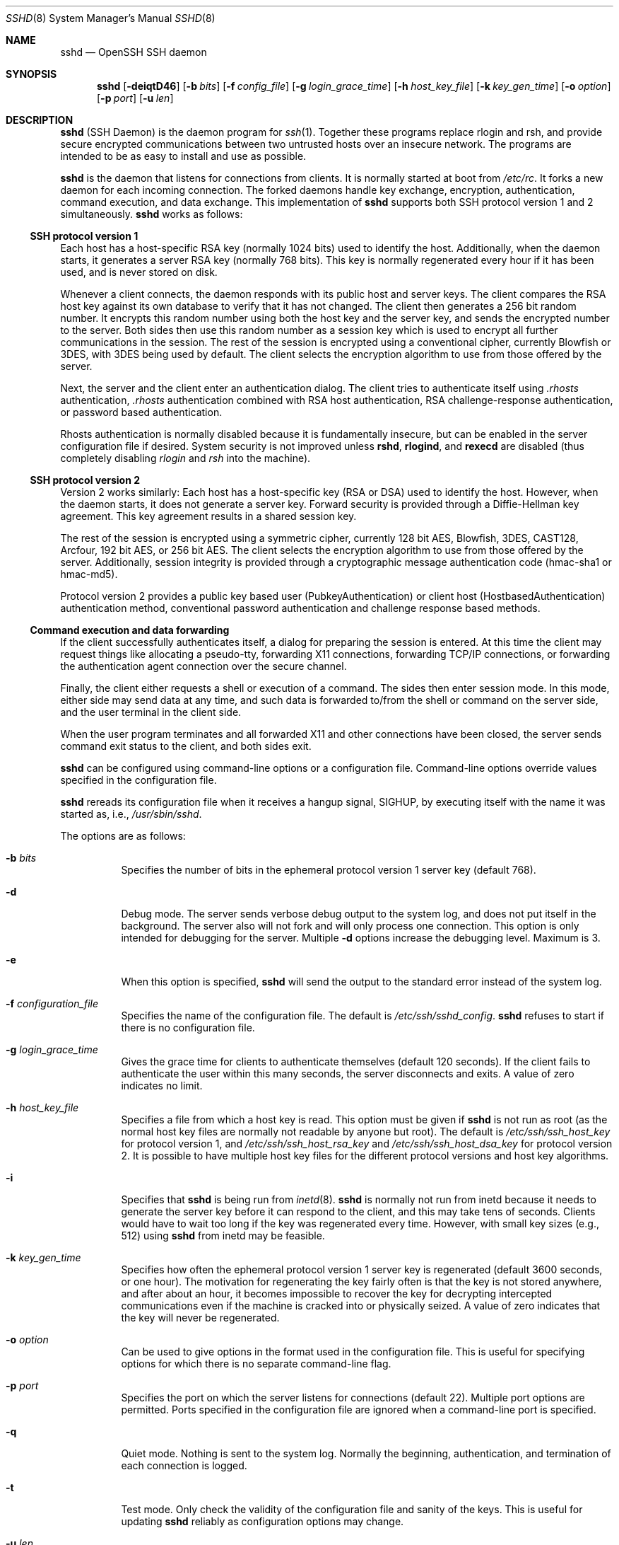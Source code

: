 .\"  -*- nroff -*-
.\"
.\" Author: Tatu Ylonen <ylo@cs.hut.fi>
.\" Copyright (c) 1995 Tatu Ylonen <ylo@cs.hut.fi>, Espoo, Finland
.\"                    All rights reserved
.\"
.\" As far as I am concerned, the code I have written for this software
.\" can be used freely for any purpose.  Any derived versions of this
.\" software must be clearly marked as such, and if the derived work is
.\" incompatible with the protocol description in the RFC file, it must be
.\" called by a name other than "ssh" or "Secure Shell".
.\"
.\" Copyright (c) 1999,2000 Markus Friedl.  All rights reserved.
.\" Copyright (c) 1999 Aaron Campbell.  All rights reserved.
.\" Copyright (c) 1999 Theo de Raadt.  All rights reserved.
.\"
.\" Redistribution and use in source and binary forms, with or without
.\" modification, are permitted provided that the following conditions
.\" are met:
.\" 1. Redistributions of source code must retain the above copyright
.\"    notice, this list of conditions and the following disclaimer.
.\" 2. Redistributions in binary form must reproduce the above copyright
.\"    notice, this list of conditions and the following disclaimer in the
.\"    documentation and/or other materials provided with the distribution.
.\"
.\" THIS SOFTWARE IS PROVIDED BY THE AUTHOR ``AS IS'' AND ANY EXPRESS OR
.\" IMPLIED WARRANTIES, INCLUDING, BUT NOT LIMITED TO, THE IMPLIED WARRANTIES
.\" OF MERCHANTABILITY AND FITNESS FOR A PARTICULAR PURPOSE ARE DISCLAIMED.
.\" IN NO EVENT SHALL THE AUTHOR BE LIABLE FOR ANY DIRECT, INDIRECT,
.\" INCIDENTAL, SPECIAL, EXEMPLARY, OR CONSEQUENTIAL DAMAGES (INCLUDING, BUT
.\" NOT LIMITED TO, PROCUREMENT OF SUBSTITUTE GOODS OR SERVICES; LOSS OF USE,
.\" DATA, OR PROFITS; OR BUSINESS INTERRUPTION) HOWEVER CAUSED AND ON ANY
.\" THEORY OF LIABILITY, WHETHER IN CONTRACT, STRICT LIABILITY, OR TORT
.\" (INCLUDING NEGLIGENCE OR OTHERWISE) ARISING IN ANY WAY OUT OF THE USE OF
.\" THIS SOFTWARE, EVEN IF ADVISED OF THE POSSIBILITY OF SUCH DAMAGE.
.\"
.\" $OpenBSD: sshd.8,v 1.194 2003/01/31 21:54:40 jmc Exp $
.Dd September 25, 1999
.Dt SSHD 8
.Os
.Sh NAME
.Nm sshd
.Nd OpenSSH SSH daemon
.Sh SYNOPSIS
.Nm sshd
.Bk -words
.Op Fl deiqtD46
.Op Fl b Ar bits
.Op Fl f Ar config_file
.Op Fl g Ar login_grace_time
.Op Fl h Ar host_key_file
.Op Fl k Ar key_gen_time
.Op Fl o Ar option
.Op Fl p Ar port
.Op Fl u Ar len
.Ek
.Sh DESCRIPTION
.Nm
(SSH Daemon) is the daemon program for
.Xr ssh 1 .
Together these programs replace rlogin and rsh, and
provide secure encrypted communications between two untrusted hosts
over an insecure network.
The programs are intended to be as easy to
install and use as possible.
.Pp
.Nm
is the daemon that listens for connections from clients.
It is normally started at boot from
.Pa /etc/rc .
It forks a new
daemon for each incoming connection.
The forked daemons handle
key exchange, encryption, authentication, command execution,
and data exchange.
This implementation of
.Nm
supports both SSH protocol version 1 and 2 simultaneously.
.Nm
works as follows:
.Pp
.Ss SSH protocol version 1
.Pp
Each host has a host-specific RSA key
(normally 1024 bits) used to identify the host.
Additionally, when
the daemon starts, it generates a server RSA key (normally 768 bits).
This key is normally regenerated every hour if it has been used, and
is never stored on disk.
.Pp
Whenever a client connects, the daemon responds with its public
host and server keys.
The client compares the
RSA host key against its own database to verify that it has not changed.
The client then generates a 256 bit random number.
It encrypts this
random number using both the host key and the server key, and sends
the encrypted number to the server.
Both sides then use this
random number as a session key which is used to encrypt all further
communications in the session.
The rest of the session is encrypted
using a conventional cipher, currently Blowfish or 3DES, with 3DES
being used by default.
The client selects the encryption algorithm
to use from those offered by the server.
.Pp
Next, the server and the client enter an authentication dialog.
The client tries to authenticate itself using
.Pa .rhosts
authentication,
.Pa .rhosts
authentication combined with RSA host
authentication, RSA challenge-response authentication, or password
based authentication.
.Pp
Rhosts authentication is normally disabled
because it is fundamentally insecure, but can be enabled in the server
configuration file if desired.
System security is not improved unless
.Nm rshd ,
.Nm rlogind ,
and
.Nm rexecd
are disabled (thus completely disabling
.Xr rlogin
and
.Xr rsh
into the machine).
.Pp
.Ss SSH protocol version 2
.Pp
Version 2 works similarly:
Each host has a host-specific key (RSA or DSA) used to identify the host.
However, when the daemon starts, it does not generate a server key.
Forward security is provided through a Diffie-Hellman key agreement.
This key agreement results in a shared session key.
.Pp
The rest of the session is encrypted using a symmetric cipher, currently
128 bit AES, Blowfish, 3DES, CAST128, Arcfour, 192 bit AES, or 256 bit AES.
The client selects the encryption algorithm
to use from those offered by the server.
Additionally, session integrity is provided
through a cryptographic message authentication code
(hmac-sha1 or hmac-md5).
.Pp
Protocol version 2 provides a public key based
user (PubkeyAuthentication) or
client host (HostbasedAuthentication) authentication method,
conventional password authentication and challenge response based methods.
.Pp
.Ss Command execution and data forwarding
.Pp
If the client successfully authenticates itself, a dialog for
preparing the session is entered.
At this time the client may request
things like allocating a pseudo-tty, forwarding X11 connections,
forwarding TCP/IP connections, or forwarding the authentication agent
connection over the secure channel.
.Pp
Finally, the client either requests a shell or execution of a command.
The sides then enter session mode.
In this mode, either side may send
data at any time, and such data is forwarded to/from the shell or
command on the server side, and the user terminal in the client side.
.Pp
When the user program terminates and all forwarded X11 and other
connections have been closed, the server sends command exit status to
the client, and both sides exit.
.Pp
.Nm
can be configured using command-line options or a configuration
file.
Command-line options override values specified in the
configuration file.
.Pp
.Nm
rereads its configuration file when it receives a hangup signal,
.Dv SIGHUP ,
by executing itself with the name it was started as, i.e.,
.Pa /usr/sbin/sshd .
.Pp
The options are as follows:
.Bl -tag -width Ds
.It Fl b Ar bits
Specifies the number of bits in the ephemeral protocol version 1
server key (default 768).
.It Fl d
Debug mode.
The server sends verbose debug output to the system
log, and does not put itself in the background.
The server also will not fork and will only process one connection.
This option is only intended for debugging for the server.
Multiple
.Fl d
options increase the debugging level.
Maximum is 3.
.It Fl e
When this option is specified,
.Nm
will send the output to the standard error instead of the system log.
.It Fl f Ar configuration_file
Specifies the name of the configuration file.
The default is
.Pa /etc/ssh/sshd_config .
.Nm
refuses to start if there is no configuration file.
.It Fl g Ar login_grace_time
Gives the grace time for clients to authenticate themselves (default
120 seconds).
If the client fails to authenticate the user within
this many seconds, the server disconnects and exits.
A value of zero indicates no limit.
.It Fl h Ar host_key_file
Specifies a file from which a host key is read.
This option must be given if
.Nm
is not run as root (as the normal
host key files are normally not readable by anyone but root).
The default is
.Pa /etc/ssh/ssh_host_key
for protocol version 1, and
.Pa /etc/ssh/ssh_host_rsa_key
and
.Pa /etc/ssh/ssh_host_dsa_key
for protocol version 2.
It is possible to have multiple host key files for
the different protocol versions and host key algorithms.
.It Fl i
Specifies that
.Nm
is being run from
.Xr inetd 8 .
.Nm
is normally not run
from inetd because it needs to generate the server key before it can
respond to the client, and this may take tens of seconds.
Clients would have to wait too long if the key was regenerated every time.
However, with small key sizes (e.g., 512) using
.Nm
from inetd may
be feasible.
.It Fl k Ar key_gen_time
Specifies how often the ephemeral protocol version 1 server key is
regenerated (default 3600 seconds, or one hour).
The motivation for regenerating the key fairly
often is that the key is not stored anywhere, and after about an hour,
it becomes impossible to recover the key for decrypting intercepted
communications even if the machine is cracked into or physically
seized.
A value of zero indicates that the key will never be regenerated.
.It Fl o Ar option
Can be used to give options in the format used in the configuration file.
This is useful for specifying options for which there is no separate
command-line flag.
.It Fl p Ar port
Specifies the port on which the server listens for connections
(default 22).
Multiple port options are permitted.
Ports specified in the configuration file are ignored when a
command-line port is specified.
.It Fl q
Quiet mode.
Nothing is sent to the system log.
Normally the beginning,
authentication, and termination of each connection is logged.
.It Fl t
Test mode.
Only check the validity of the configuration file and sanity of the keys.
This is useful for updating
.Nm
reliably as configuration options may change.
.It Fl u Ar len
This option is used to specify the size of the field
in the
.Li utmp
structure that holds the remote host name.
If the resolved host name is longer than
.Ar len ,
the dotted decimal value will be used instead.
This allows hosts with very long host names that
overflow this field to still be uniquely identified.
Specifying
.Fl u0
indicates that only dotted decimal addresses
should be put into the
.Pa utmp
file.
.Fl u0
may also be used to prevent
.Nm
from making DNS requests unless the authentication
mechanism or configuration requires it.
Authentication mechanisms that may require DNS include
.Cm RhostsAuthentication ,
.Cm RhostsRSAAuthentication ,
.Cm HostbasedAuthentication
and using a
.Cm from="pattern-list"
option in a key file.
Configuration options that require DNS include using a
USER@HOST pattern in
.Cm AllowUsers
or
.Cm DenyUsers .
.It Fl D
When this option is specified
.Nm
will not detach and does not become a daemon.
This allows easy monitoring of
.Nm sshd .
.It Fl 4
Forces
.Nm
to use IPv4 addresses only.
.It Fl 6
Forces
.Nm
to use IPv6 addresses only.
.El
.Sh CONFIGURATION FILE
.Nm
reads configuration data from
.Pa /etc/ssh/sshd_config
(or the file specified with
.Fl f
on the command line).
The file format and configuration options are described in
.Xr sshd_config 5 .
.Sh LOGIN PROCESS
When a user successfully logs in,
.Nm
does the following:
.Bl -enum -offset indent
.It
If the login is on a tty, and no command has been specified,
prints last login time and
.Pa /etc/motd
(unless prevented in the configuration file or by
.Pa $HOME/.hushlogin ;
see the
.Sx FILES
section).
.It
If the login is on a tty, records login time.
.It
Checks
.Pa /etc/nologin ;
if it exists, prints contents and quits
(unless root).
.It
Changes to run with normal user privileges.
.It
Sets up basic environment.
.It
Reads
.Pa $HOME/.ssh/environment
if it exists and users are allowed to change their environment.
See the
.Cm PermitUserEnvironment
option in
.Xr sshd_config 5 .
.It
Changes to user's home directory.
.It
If
.Pa $HOME/.ssh/rc
exists, runs it; else if
.Pa /etc/ssh/sshrc
exists, runs
it; otherwise runs xauth.
The
.Dq rc
files are given the X11
authentication protocol and cookie in standard input.
.It
Runs user's shell or command.
.El
.Sh AUTHORIZED_KEYS FILE FORMAT
.Pa $HOME/.ssh/authorized_keys
is the default file that lists the public keys that are
permitted for RSA authentication in protocol version 1
and for public key authentication (PubkeyAuthentication)
in protocol version 2.
.Cm AuthorizedKeysFile
may be used to specify an alternative file.
.Pp
Each line of the file contains one
key (empty lines and lines starting with a
.Ql #
are ignored as
comments).
Each RSA public key consists of the following fields, separated by
spaces: options, bits, exponent, modulus, comment.
Each protocol version 2 public key consists of:
options, keytype, base64 encoded key, comment.
The options field
is optional; its presence is determined by whether the line starts
with a number or not (the options field never starts with a number).
The bits, exponent, modulus and comment fields give the RSA key for
protocol version 1; the
comment field is not used for anything (but may be convenient for the
user to identify the key).
For protocol version 2 the keytype is
.Dq ssh-dss
or
.Dq ssh-rsa .
.Pp
Note that lines in this file are usually several hundred bytes long
(because of the size of the public key encoding).
You don't want to type them in; instead, copy the
.Pa identity.pub ,
.Pa id_dsa.pub
or the
.Pa id_rsa.pub
file and edit it.
.Pp
.Nm
enforces a minimum RSA key modulus size for protocol 1
and protocol 2 keys of 768 bits.
.Pp
The options (if present) consist of comma-separated option
specifications.
No spaces are permitted, except within double quotes.
The following option specifications are supported (note
that option keywords are case-insensitive):
.Bl -tag -width Ds
.It Cm from="pattern-list"
Specifies that in addition to public key authentication, the canonical name
of the remote host must be present in the comma-separated list of
patterns
.Pf ( 
.Ql \&*
and
.Ql \&?
serve as wildcards).
The list may also contain
patterns negated by prefixing them with
.Ql \&! ;
if the canonical host name matches a negated pattern, the key is not accepted.
The purpose
of this option is to optionally increase security: public key authentication
by itself does not trust the network or name servers or anything (but
the key); however, if somebody somehow steals the key, the key
permits an intruder to log in from anywhere in the world.
This additional option makes using a stolen key more difficult (name
servers and/or routers would have to be compromised in addition to
just the key).
.It Cm command="command"
Specifies that the command is executed whenever this key is used for
authentication.
The command supplied by the user (if any) is ignored.
The command is run on a pty if the client requests a pty;
otherwise it is run without a tty.
If an 8-bit clean channel is required,
one must not request a pty or should specify
.Cm no-pty .
A quote may be included in the command by quoting it with a backslash.
This option might be useful
to restrict certain public keys to perform just a specific operation.
An example might be a key that permits remote backups but nothing else.
Note that the client may specify TCP/IP and/or X11
forwarding unless they are explicitly prohibited.
Note that this option applies to shell, command or subsystem execution.
.It Cm environment="NAME=value"
Specifies that the string is to be added to the environment when
logging in using this key.
Environment variables set this way
override other default environment values.
Multiple options of this type are permitted.
Environment processing is disabled by default and is
controlled via the
.Cm PermitUserEnvironment
option.
This option is automatically disabled if
.Cm UseLogin
is enabled.
.It Cm no-port-forwarding
Forbids TCP/IP forwarding when this key is used for authentication.
Any port forward requests by the client will return an error.
This might be used, e.g., in connection with the
.Cm command
option.
.It Cm no-X11-forwarding
Forbids X11 forwarding when this key is used for authentication.
Any X11 forward requests by the client will return an error.
.It Cm no-agent-forwarding
Forbids authentication agent forwarding when this key is used for
authentication.
.It Cm no-pty
Prevents tty allocation (a request to allocate a pty will fail).
.It Cm permitopen="host:port"
Limit local
.Li ``ssh -L''
port forwarding such that it may only connect to the specified host and
port.
IPv6 addresses can be specified with an alternative syntax:
.Ar host/port .
Multiple
.Cm permitopen
options may be applied separated by commas. No pattern matching is
performed on the specified hostnames, they must be literal domains or
addresses.
.El
.Ss Examples
1024 33 12121.\|.\|.\|312314325 ylo@foo.bar
.Pp
from="*.niksula.hut.fi,!pc.niksula.hut.fi" 1024 35 23.\|.\|.\|2334 ylo@niksula
.Pp
command="dump /home",no-pty,no-port-forwarding 1024 33 23.\|.\|.\|2323 backup.hut.fi
.Pp
permitopen="10.2.1.55:80",permitopen="10.2.1.56:25" 1024 33 23.\|.\|.\|2323
.Sh SSH_KNOWN_HOSTS FILE FORMAT
The
.Pa /etc/ssh/ssh_known_hosts
and
.Pa $HOME/.ssh/known_hosts
files contain host public keys for all known hosts.
The global file should
be prepared by the administrator (optional), and the per-user file is
maintained automatically: whenever the user connects from an unknown host
its key is added to the per-user file.
.Pp
Each line in these files contains the following fields: hostnames,
bits, exponent, modulus, comment.
The fields are separated by spaces.
.Pp
Hostnames is a comma-separated list of patterns (
.Ql \&* 
and 
.Ql \&? 
act as
wildcards); each pattern in turn is matched against the canonical host
name (when authenticating a client) or against the user-supplied
name (when authenticating a server).
A pattern may also be preceded by
.Ql \&!
to indicate negation: if the host name matches a negated
pattern, it is not accepted (by that line) even if it matched another
pattern on the line.
.Pp
Bits, exponent, and modulus are taken directly from the RSA host key; they
can be obtained, e.g., from
.Pa /etc/ssh/ssh_host_key.pub .
The optional comment field continues to the end of the line, and is not used.
.Pp
Lines starting with
.Ql #
and empty lines are ignored as comments.
.Pp
When performing host authentication, authentication is accepted if any
matching line has the proper key.
It is thus permissible (but not
recommended) to have several lines or different host keys for the same
names.
This will inevitably happen when short forms of host names
from different domains are put in the file.
It is possible
that the files contain conflicting information; authentication is
accepted if valid information can be found from either file.
.Pp
Note that the lines in these files are typically hundreds of characters
long, and you definitely don't want to type in the host keys by hand.
Rather, generate them by a script
or by taking
.Pa /etc/ssh/ssh_host_key.pub
and adding the host names at the front.
.Ss Examples
.Bd -literal
closenet,.\|.\|.\|,130.233.208.41 1024 37 159.\|.\|.93 closenet.hut.fi
cvs.openbsd.org,199.185.137.3 ssh-rsa AAAA1234.....=
.Ed
.Sh FILES
.Bl -tag -width Ds
.It Pa /etc/ssh/sshd_config
Contains configuration data for
.Nm sshd .
The file format and configuration options are described in
.Xr sshd_config 5 .
.It Pa /etc/ssh/ssh_host_key, /etc/ssh/ssh_host_dsa_key, /etc/ssh/ssh_host_rsa_key
These three files contain the private parts of the host keys.
These files should only be owned by root, readable only by root, and not
accessible to others.
Note that
.Nm
does not start if this file is group/world-accessible.
.It Pa /etc/ssh/ssh_host_key.pub, /etc/ssh/ssh_host_dsa_key.pub, /etc/ssh/ssh_host_rsa_key.pub
These three files contain the public parts of the host keys.
These files should be world-readable but writable only by
root.
Their contents should match the respective private parts.
These files are not
really used for anything; they are provided for the convenience of
the user so their contents can be copied to known hosts files.
These files are created using
.Xr ssh-keygen 1 .
.It Pa /etc/moduli
Contains Diffie-Hellman groups used for the "Diffie-Hellman Group Exchange".
The file format is described in
.Xr moduli 5 .
.It Pa /var/empty
.Xr chroot 2
directory used by
.Nm
during privilege separation in the pre-authentication phase.
The directory should not contain any files and must be owned by root
and not group or world-writable.
.It Pa /var/run/sshd.pid
Contains the process ID of the
.Nm
listening for connections (if there are several daemons running
concurrently for different ports, this contains the process ID of the one
started last).
The content of this file is not sensitive; it can be world-readable.
.It Pa $HOME/.ssh/authorized_keys
Lists the public keys (RSA or DSA) that can be used to log into the user's account.
This file must be readable by root (which may on some machines imply
it being world-readable if the user's home directory resides on an NFS
volume).
It is recommended that it not be accessible by others.
The format of this file is described above.
Users will place the contents of their
.Pa identity.pub ,
.Pa id_dsa.pub
and/or
.Pa id_rsa.pub
files into this file, as described in
.Xr ssh-keygen 1 .
.It Pa "/etc/ssh/ssh_known_hosts" and "$HOME/.ssh/known_hosts"
These files are consulted when using rhosts with RSA host
authentication or protocol version 2 hostbased authentication
to check the public key of the host.
The key must be listed in one of these files to be accepted.
The client uses the same files
to verify that it is connecting to the correct remote host.
These files should be writable only by root/the owner.
.Pa /etc/ssh/ssh_known_hosts
should be world-readable, and
.Pa $HOME/.ssh/known_hosts
can, but need not be, world-readable.
.It Pa /etc/nologin
If this file exists,
.Nm
refuses to let anyone except root log in.
The contents of the file
are displayed to anyone trying to log in, and non-root connections are
refused.
The file should be world-readable.
.It Pa /etc/hosts.allow, /etc/hosts.deny
Access controls that should be enforced by tcp-wrappers are defined here.
Further details are described in
.Xr hosts_access 5 .
.It Pa $HOME/.rhosts
This file contains host-username pairs, separated by a space, one per
line.
The given user on the corresponding host is permitted to log in
without a password.
The same file is used by rlogind and rshd.
The file must
be writable only by the user; it is recommended that it not be
accessible by others.
.Pp
If is also possible to use netgroups in the file.
Either host or user
name may be of the form +@groupname to specify all hosts or all users
in the group.
.It Pa $HOME/.shosts
For ssh,
this file is exactly the same as for
.Pa .rhosts .
However, this file is
not used by rlogin and rshd, so using this permits access using SSH only.
.It Pa /etc/hosts.equiv
This file is used during
.Pa .rhosts
authentication.
In the simplest form, this file contains host names, one per line.
Users on
those hosts are permitted to log in without a password, provided they
have the same user name on both machines.
The host name may also be
followed by a user name; such users are permitted to log in as
.Em any
user on this machine (except root).
Additionally, the syntax
.Dq +@group
can be used to specify netgroups.
Negated entries start with
.Ql \&- .
.Pp
If the client host/user is successfully matched in this file, login is
automatically permitted provided the client and server user names are the
same.
Additionally, successful RSA host authentication is normally required.
This file must be writable only by root; it is recommended
that it be world-readable.
.Pp
.Sy "Warning: It is almost never a good idea to use user names in"
.Pa hosts.equiv .
Beware that it really means that the named user(s) can log in as
.Em anybody ,
which includes bin, daemon, adm, and other accounts that own critical
binaries and directories.
Using a user name practically grants the user root access.
The only valid use for user names that I can think
of is in negative entries.
.Pp
Note that this warning also applies to rsh/rlogin.
.It Pa /etc/shosts.equiv
This is processed exactly as
.Pa /etc/hosts.equiv .
However, this file may be useful in environments that want to run both
rsh/rlogin and ssh.
.It Pa $HOME/.ssh/environment
This file is read into the environment at login (if it exists).
It can only contain empty lines, comment lines (that start with
.Ql # ) ,
and assignment lines of the form name=value.
The file should be writable
only by the user; it need not be readable by anyone else.
Environment processing is disabled by default and is
controlled via the
.Cm PermitUserEnvironment
option.
.It Pa $HOME/.ssh/rc
If this file exists, it is run with
.Pa /bin/sh
after reading the
environment files but before starting the user's shell or command.
It must not produce any output on stdout; stderr must be used
instead.
If X11 forwarding is in use, it will receive the "proto cookie" pair in
its standard input (and
.Ev DISPLAY
in its environment).
The script must call
.Xr xauth 1
because
.Nm
will not run xauth automatically to add X11 cookies.
.Pp
The primary purpose of this file is to run any initialization routines
which may be needed before the user's home directory becomes
accessible; AFS is a particular example of such an environment.
.Pp
This file will probably contain some initialization code followed by
something similar to:
.Bd -literal
if read proto cookie && [ -n "$DISPLAY" ]; then
	if [ `echo $DISPLAY | cut -c1-10` = 'localhost:' ]; then
		# X11UseLocalhost=yes
		echo add unix:`echo $DISPLAY |
		    cut -c11-` $proto $cookie
	else
		# X11UseLocalhost=no
		echo add $DISPLAY $proto $cookie
	fi | xauth -q -
fi
.Ed
.Pp
If this file does not exist,
.Pa /etc/ssh/sshrc
is run, and if that
does not exist either, xauth is used to add the cookie.
.Pp
This file should be writable only by the user, and need not be
readable by anyone else.
.It Pa /etc/ssh/sshrc
Like
.Pa $HOME/.ssh/rc .
This can be used to specify
machine-specific login-time initializations globally.
This file should be writable only by root, and should be world-readable.
.El
.Sh AUTHORS
OpenSSH is a derivative of the original and free
ssh 1.2.12 release by Tatu Ylonen.
Aaron Campbell, Bob Beck, Markus Friedl, Niels Provos,
Theo de Raadt and Dug Song
removed many bugs, re-added newer features and
created OpenSSH.
Markus Friedl contributed the support for SSH
protocol versions 1.5 and 2.0.
Niels Provos and Markus Friedl contributed support
for privilege separation.
.Sh SEE ALSO
.Xr scp 1 ,
.Xr sftp 1 ,
.Xr ssh 1 ,
.Xr ssh-add 1 ,
.Xr ssh-agent 1 ,
.Xr ssh-keygen 1 ,
.Xr login.conf 5 ,
.Xr moduli 5 ,
.Xr sshd_config 5 ,
.Xr sftp-server 8
.Rs
.%A T. Ylonen
.%A T. Kivinen
.%A M. Saarinen
.%A T. Rinne
.%A S. Lehtinen
.%T "SSH Protocol Architecture"
.%N draft-ietf-secsh-architecture-12.txt
.%D January 2002
.%O work in progress material
.Re
.Rs
.%A M. Friedl
.%A N. Provos
.%A W. A. Simpson
.%T "Diffie-Hellman Group Exchange for the SSH Transport Layer Protocol"
.%N draft-ietf-secsh-dh-group-exchange-02.txt
.%D January 2002
.%O work in progress material
.Re
